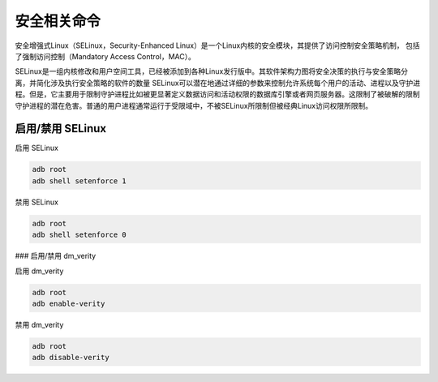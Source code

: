 安全相关命令
============


安全增强式Linux（SELinux，Security-Enhanced Linux）是一个Linux内核的安全模块，其提供了访问控制安全策略机制，
包括了强制访问控制（Mandatory Access Control，MAC）。

SELinux是一组内核修改和用户空间工具，已经被添加到各种Linux发行版中。其软件架构力图将安全决策的执行与安全策略分离，并简化涉及执行安全策略的软件的数量
SELinux可以潜在地通过详细的参数来控制允许系统每个用户的活动、进程以及守护进程。但是，它主要用于限制守护进程比如被更显著定义数据访问和活动权限的数据库引擎或者网页服务器。这限制了被破解的限制守护进程的潜在危害。普通的用户进程通常运行于受限域中，不被SELinux所限制但被经典Linux访问权限所限制。

启用/禁用 SELinux
---------------------------
启用 SELinux

.. code-block:: bash
	
	adb root
	adb shell setenforce 1

禁用 SELinux

.. code-block:: bash
	
	adb root
	adb shell setenforce 0

### 启用/禁用 dm_verity

启用 dm_verity

.. code-block:: bash
	
	adb root
	adb enable-verity

禁用 dm_verity

.. code-block:: bash
	
	adb root
	adb disable-verity
